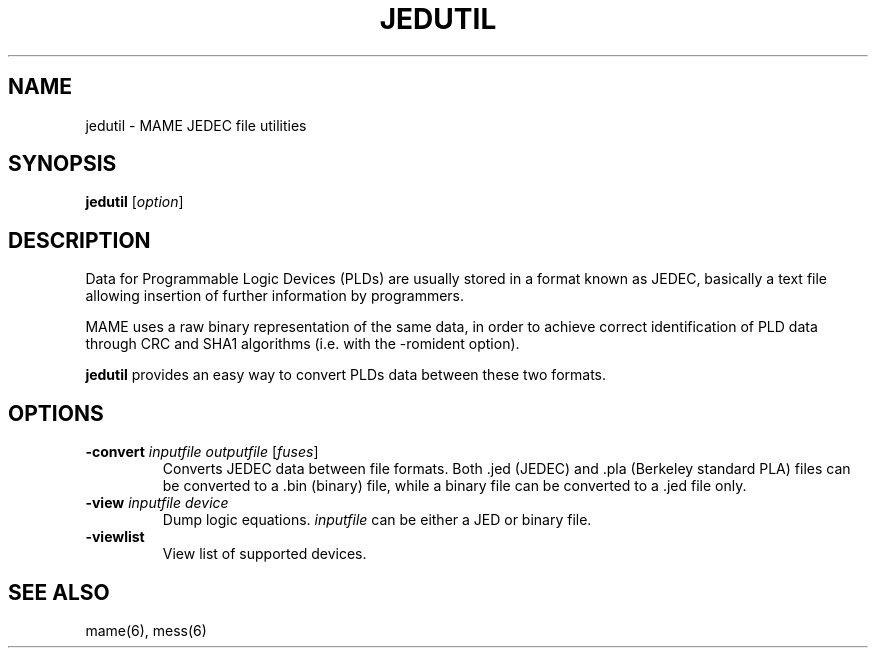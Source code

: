 .\"  -*- nroff -*-
.\"
.\" jedutil.1
.\"
.\" Man page created from source and usage information
.\" Cesare Falco <c.falco@ubuntu.com>, February 2007
.\" 
.\" References
.\" http://aarongiles.com/?p=159
.\"
.TH JEDUTIL 1 2013-09-23 0.150 "MAME JEDEC file utilities"
.\"
.\" NAME chapter
.SH NAME
jedutil \- MAME JEDEC file utilities
.\"
.\" SYNOPSIS chapter
.SH SYNOPSIS
.B jedutil
.RI [ option ]
.\"
.\" DESCRIPTION chapter
.SH DESCRIPTION
Data for Programmable Logic Devices (PLDs) are usually stored in a format known
as JEDEC, basically a text file allowing insertion of further information by
programmers.
.PP
MAME uses a raw binary representation of the same data, in order to
achieve correct identification of PLD data through CRC and SHA1 algorithms
(i.e. with the \-romident option).
.PP
.B jedutil
provides an easy way to convert PLDs data between these two formats.
.\"
.\" OPTIONS chapter
.SH OPTIONS
.TP
.B \-convert \fIinputfile outputfile \fR[\fIfuses\fR]
Converts JEDEC data between file formats. Both .jed (JEDEC) and .pla
(Berkeley standard PLA) files can be converted to a .bin (binary) file,
while a binary file can be converted to a .jed file only.
.TP
.B \-view \fIinputfile device
Dump logic equations. \fIinputfile\fR can be either a JED or binary file.
.TP
.B \-viewlist
View list of supported devices.
.SH SEE ALSO
mame(6), mess(6)


